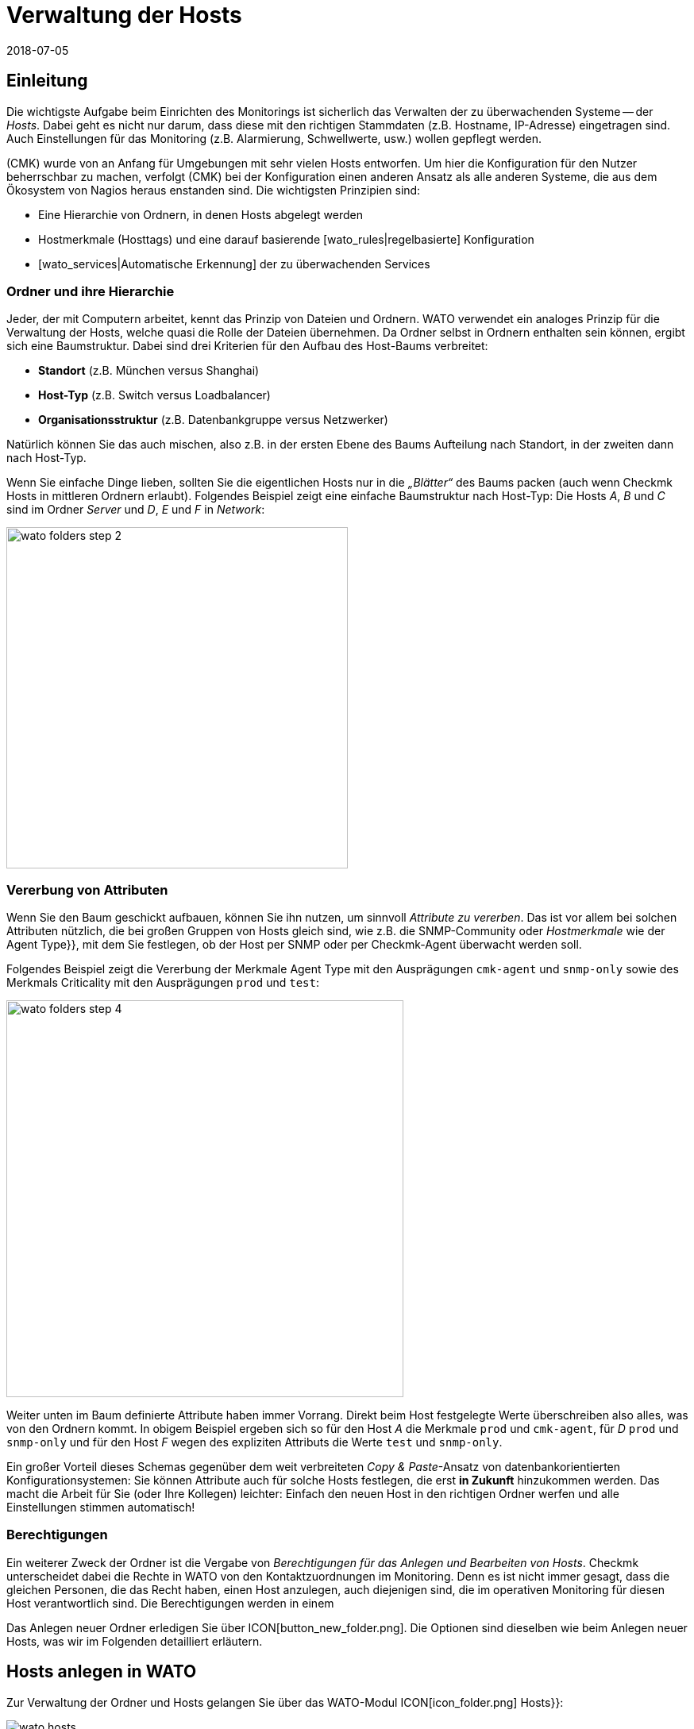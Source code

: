= Verwaltung der Hosts
:revdate: 2018-07-05
:title: Zu überwachende Systeme verwalten
:description: Skalierbarkeit der Pflege gehört zum Grunddesign von checkmk. Welche Möglichkeiten es gibt, Hosts leicht pflegen und strukturieren, erfahren Sie hier.


== Einleitung

Die wichtigste Aufgabe beim Einrichten des Monitorings ist sicherlich das
Verwalten der zu überwachenden Systeme -- der _Hosts_. Dabei geht es nicht
nur darum, dass diese mit den richtigen Stammdaten (z.B. Hostname, IP-Adresse)
eingetragen sind. Auch Einstellungen für das Monitoring (z.B. Alarmierung,
Schwellwerte, usw.) wollen gepflegt werden.

(CMK) wurde von an Anfang für Umgebungen mit sehr vielen Hosts entworfen. Um
hier die Konfiguration für den Nutzer beherrschbar zu machen, verfolgt
(CMK) bei der Konfiguration einen anderen Ansatz als alle anderen Systeme,
die aus dem Ökosystem von Nagios heraus enstanden sind. Die wichtigsten
Prinzipien sind:

* Eine Hierarchie von Ordnern, in denen Hosts abgelegt werden
* Hostmerkmale (Hosttags) und eine darauf basierende [wato_rules|regelbasierte] Konfiguration
* [wato_services|Automatische Erkennung] der zu überwachenden Services


[#folder]
=== Ordner und ihre Hierarchie

Jeder, der mit Computern arbeitet, kennt das Prinzip von Dateien und Ordnern.
WATO verwendet ein analoges Prinzip für die Verwaltung der Hosts, welche
quasi die Rolle der Dateien übernehmen. Da Ordner selbst in Ordnern enthalten
sein können, ergibt sich eine Baumstruktur. Dabei sind drei Kriterien für
den Aufbau des Host-Baums verbreitet:

* *Standort* (z.B. München versus Shanghai)
* *Host-Typ* (z.B. Switch versus Loadbalancer)
* *Organisationsstruktur* (z.B. Datenbankgruppe versus Netzwerker)

Natürlich können Sie das auch mischen, also z.B. in der ersten Ebene
des Baums Aufteilung nach Standort, in der zweiten dann nach Host-Typ.

Wenn Sie einfache Dinge lieben, sollten Sie die eigentlichen Hosts
nur in die _„Blätter“_ des Baums packen (auch wenn Checkmk Hosts
in mittleren Ordnern erlaubt). Folgendes Beispiel zeigt eine einfache
Baumstruktur nach Host-Typ: Die Hosts _A_, _B_ und _C_
sind im Ordner _Server_ und _D_, _E_ und _F_ in _Network_:

image::bilder/wato_folders_step_2.png[align=center,width=430]


[#inheritance]
=== Vererbung von Attributen

Wenn Sie den Baum geschickt aufbauen, können Sie ihn nutzen,
um sinnvoll _Attribute zu vererben_. Das ist vor allem bei solchen
Attributen nützlich, die bei großen Gruppen von Hosts gleich sind, wie
z.B. die SNMP-Community oder _Hostmerkmale_ wie der [.guihints]#Agent Type}},# 
mit dem Sie festlegen, ob der Host per SNMP oder per Checkmk-Agent
überwacht werden soll.

Folgendes Beispiel zeigt die Vererbung der Merkmale [.guihints]#Agent Type# mit
den Ausprägungen `cmk-agent` und `snmp-only` sowie des
Merkmals [.guihints]#Criticality# mit den Ausprägungen `prod` und `test`:

image::bilder/wato_folders_step_4.png[align=center,width=500]

Weiter unten im Baum definierte Attribute haben immer Vorrang. Direkt beim
Host festgelegte Werte überschreiben also alles, was von den Ordnern kommt.
In obigem Beispiel ergeben sich so für den Host _A_ die Merkmale
`prod` und `cmk-agent`, für _D_ `prod` und
`snmp-only` und für den Host _F_ wegen des expliziten Attributs
die Werte `test` und `snmp-only`.

Ein großer Vorteil dieses Schemas gegenüber dem weit verbreiteten
_Copy & Paste_-Ansatz von datenbank&shy;orientierten Konfigurationsystemen:
Sie können Attribute auch für solche Hosts festlegen, die erst *in Zukunft*
hinzukommen werden. Das macht die Arbeit für Sie (oder Ihre Kollegen)
leichter: Einfach den neuen Host in den richtigen Ordner werfen und alle
Einstellungen stimmen automatisch!


=== Berechtigungen

Ein weiterer Zweck der Ordner ist die Vergabe von _Berechtigungen für
das Anlegen und Bearbeiten von Hosts_. Checkmk unterscheidet dabei
die Rechte in WATO von den Kontaktzuordnungen im Monitoring. Denn es
ist nicht immer gesagt, dass die gleichen Personen, die das Recht haben,
einen Host anzulegen, auch diejenigen sind, die im operativen Monitoring
für diesen Host verantwortlich sind. Die Berechtigungen werden in einem
[wato_user#wato_permissions|eigenen Artikel erläutert.]

Das Anlegen neuer Ordner erledigen Sie über ICON[button_new_folder.png]. Die
Optionen sind dieselben wie beim Anlegen neuer Hosts, was wir im Folgenden
detailliert erläutern.

[#create_hosts]
== Hosts anlegen in WATO

Zur Verwaltung der Ordner und Hosts gelangen Sie über das WATO-Modul
ICON[icon_folder.png] [.guihints]#Hosts}}:# 

image::bilder/wato_hosts.jpg[]


Das Anlegen eines neuen Hosts über den Knopf ICON[icon_new.png],
das ICON[button_insert.png] Klonen eines bestehenden Hosts und auch das ICON[icon_edit.png] Editieren
eines Hosts, bringt Sie zu der Seite mit den _Attributen_ des Hosts. Diese
ist in drei Abschnitte eingeteilt:

=== Der Hostname

Am wichtigsten ist der _Hostname_. Dieses Feld dient überall innerhalb
von Checkmk zur _eindeutigen Identifizierung_ des Hosts. Der Hostname
wird in interne Referenzen eingetragen, als Teil von URLs verwendet, dient
als Teil von Dateinamen und Verzeichnissen, taucht in Logdateien auf usw. Es
gibt zwar eine Funktion, um Hostnamen später zu ändern, dies ist aber ein
aufwendiger und komplexer Vorgang, den Sie vermeiden sollten. Wählen Sie
daher den Namen sorgfältig. Der Hostname _muss nicht unbedingt_ mit
dem DNS-Namen des Hosts übereinstimmen, aber es macht etliche Dinge einfacher.

image::bilder/new_host_1.png[align=center,width=570]

[#dns]
=== Basic Settings: Alias und IP-Adresse

In den [.guihints]#Basic settings# können Sie unter _Alias_ einen alternativen,
beschreibenden Namen für den Host vergeben, welcher an vielen Stellen in
der GUI und in Berichten angezeigt wird. Vergeben Sie kein Alias, so wird als
Alias der Hostname verwendet.


image::bilder/new_host_2.png[align=center,width=570]

Für die Konfiguration der _IP-Adresse_ haben Sie vier Möglichkeiten:

[cols=, ]
|===

  <th style="width:5%">Möglichkeit</th>
  <th style="width:50%">Vorgehen</th>
  <th>DNS passiert</th>


  <td>1
  <td>Sie geben _keine_ IP-Adresse an. Der Hostname muss per DNS auflösbar sein.
  <td>bei {{Activate Changes}}


  <td>2
  <td>Sie geben eine Adresse ein -- in der üblichen Punkt-Notation.
  <td>nie


  <td>3
  <td>Sie geben anstelle einer IP-Adresse einen alternativen
      Hostnamen ein, welcher per DNS auflösbar ist.
  <td>beim Ausführen der Checks


  <td>4
  <td>Über den [wato_rules|Regelsatz] {{Hosts with dynamic DNS lookup during monitoring}} bestimmen Sie
      Hosts für ein dymisches DNS. Das Resultat ist analog zu 3, nur dass für die DNS-Anfrage
      jetzt das Feld _Hostname_ verwendet wird.
  <td>beim Ausführen der Checks
|===

Bei der Methode _Hostname_ verwendet Checkmk eine Cache-Datei, um
wiederholte DNS-Anfragen während des [.guihints]#Activate Changes# zu vermeiden. Dieser Cache
ist sehr wichtig für die Beschleunigung des Vorgangs. Außerdem sorgt
er dafür, dass Sie eine geänderte Konfiguration auch dann aktivieren
können, wenn das DNS einmal nicht funktioniert.

Der Haken ist, dass Checkmk die Änderung einer IP-Adresse im DNS
nicht automatisch mitbekommt. Deswegen gibt es in den Hostdetails
den Knopf ICON[button_update_dns_cache.png], welcher den kompletten
DNS-Cache löscht und beim nächsten [.guihints]#Activate Changes# eine neue
Auflösung erzwingt. Diese Datei liegt übrigens in Ihrer Instanz unter
`~/var/check_mk/ipaddresses.cache`. Das Löschen dieser Datei hat
den gleichen Effekt wie der besagte Knopf.

(CMK) unterstützt übrigens auch Monitoring via *IPv6* -- auch im
Dualstack. Einzelheiten erklärt ein [ipv6|eigener Artikel.]

=== Host tags: Checkmk-Agent oder SNMP

Die letzte wichtige Einstellung geschieht im Kasten [.guihints]#Host tags# (Hostmerkmale). Die hier
angezeigten Merkmale können Sie beliebig erweitern und dazu verwenden,
um über [wato_rules|Regeln] sehr effizient alle Parameter von Hosts und
Services zu konfigurieren.

(CMK) erzeugt für Sie automatisch vier Gruppen von Merkmalen, von denen
*{{Agent type}}*# und *{{IP Address Family}}*# wichtig sind, da
diese bereits über vorhandene Regeln ausgewertet werden und quasi „scharf
geschaltet“ sind. [.guihints]#Criticality# und [.guihints]#Network Segment# sind lediglich
Beispiele.

image::bilder/new_host_3.png[align=center,width=570]

Für den [wato_monitoringagents => {{Agenttype}}]# sind die wichtigsten drei Einstellungen:

[cols=, ]
|===

  <td>{{Check_MK Agent}}<td>Der Host soll über den
  [wato_monitoringagents|(CMK)-Agenten] überwacht werden
  (welcher natürlich dazu installiert sein muss).
  Auch im Falle von _Spezial-Agenten_, wie z.B. beim ESX-Monitoring,
  wählen Sie diese Einstellung.


  <td>{{SNMP}}<td>Der Host soll über [snmp|SNMP] überwacht werden.
   Diese Auswahl lässt in den {{Basic settings}} das Feld {{SNMP Community}}
   auftauchen, mit der Sie die SNMP-Community festlegen können. Da diese
   meist für viele Host gleich ist, empfiehlt sich aber eher, das im Ordner
   zu hinterlegen. Wenn Sie gar nichts spezifizieren, wird automatisch `public`
   angenommen.


  <td>{{No Agent}}
  <td>Solche Host werden agentenlos und nur mit [active_checks|aktiven Checks] überwacht. Regeln
     dafür finden Sie in WATO unter {{Host & Service Parameters|Active checks}}. Wenn
     Sie nicht mindestens einen aktiven Check definieren, so erzeugt (CMK) automatisch
     einen PING-Service.<br><br>
     Die Einstellung {{No Agent}} ist auch die richtige, falls der Host per Huckepackverfahren
     {{(piggyback)}} von einem anderen Host aus überwacht wird. Dies gilt z.B. für VMs von ESX,
     auf denen _kein (CMK)-Agent_ installiert ist.

|===

=== Neuigkeiten ab Version 1.6.0

Bitte beachten Sie, dass ab Version VERSION[1.6.0] von Checkmk der
Eingabedialog für die Hosts etwas logischer aufgebaut ist:

* Die Einstellung für den Agenten finden Sie jetzt im Kasten [.guihints]#Data Sources}}.# 
* Die benutzerdefinierten Hostmerkmale sowie die die vordefinierten Beispielmerkmale [.guihints]#Criticality# und [.guihints]#Networking Segment# finden Sie jetzt im Kasten [.guihints]#Custom Attributes}}.# Dort befinden sich auch die neuen [.guihints]#Labels# (dazu gleich mehr)
* Die IP-Adresse ist umgezogen in den eigenen Kasten [.guihints]#Network Address}}.# 

[#labels]
=== Labels

Ab Version VERSION[1.6.0] von Checkmk gibt es das neue Konzept der [labels|Labels].
Ein Host kann beliebig viele Labels haben. Labels sind ähnlich wie
Hostmerkmale (Tags), müssen aber im Gegensatz zu diesen nicht vordefinert
werden, sonden Sie können Sie frei vergeben.

Geben Sie für den Hosts Labels ein, in dem Sie mit der Maus auf [.guihints]#Add some Label}}# 
klicken. Drücken Sie nach jedem Label *Enter*, um dieses
abzuschließen! Mit den Kreuzchen können Sie Labels entfernen.

image::bilder/wato_host_labels_entry.png[]

Wenn Sie für ein Label eigentlich keinen Wert brauchen, sondern nur wissen
wollen, ob an dem Host ein bestimmtes Label hängt oder nicht, vergeben Sie
z.B.: einfach `yes` als Wert (`vm:yes`). Falls Sie dieses
Schema konsequent einhalten, haben Sie es später leichter, für solche
Labels Bedingungen zu definieren.

Übrigens können Labels auch automatisch an Hosts gehängt werden: zum einen
durch externe Konnektoren, welche automatisch Hosts anlegen (z.B. automatisch
erkannte Hosts in Cloud-Umgebungen), zum anderen durch Regeln.

=== Speichern und weiter

Beim Neuanlegen oder Klonen eines Hosts ist der nächste sinnvolle Schritt immer
[.guihints]#Save & go to Services}}.# Damit gelangen Sie in die automatische Serviceerkennung,
der wir uns im nächsten Abschnitt widmen wollen. [.guihints]#Save & Test# bringt Sie in den
Diagnosemodus, mit dem Sie erstmal testen können, ob Sie mit den gemachten Einstellungen
überhaupt Daten vom Agenten bekommen. Einzelheiten zum Diagnosemodus finden Sie im
[wato_monitoringagents#diagnosticpage|Artikel über die Agenten].


[#services]
== Konfiguration der Services

image::bilder/services_illu.png[align=border,left]

Der nächste Schritt nach dem Anlegen eines Hosts ist die Kon&shy;figuration der
darauf zu überwachenden [.guihints]#Services}}.# Alle Einzelheiten der automatischen
Erkennung und Konfiguration der Services erfahren Sie in einem
[wato_services|eigenen Artikel]. Wir schildern hier nur das Wichtigste.
<br><br><br>

Zur Liste der _konfigurierten_ Services eines Hosts in WATO gelangen
Sie

* mit dem Knopf [.guihints]#Save & go to Services# auf der Detailseite eines Hosts,
* mit dem Knopf ICON[icon_services.png] auf der Detailseite eines Hosts (ohne zu speichern),
* mit dem Symbol ICON[icon_services.png] in der Liste der Hosts in einem Ordner und
* beim Service [.guihints]#Checkmk Discovery# im ICON[icon_menu.png] Menü mit dem Eintrag ICON[icon_services.png] [.guihints]#Edit Services}}.# 

image::bilder/wato_services.png[align=border]

Dazu einige Hinweise:

* Der normale Weg nach dem Anlegen eines *neuen* Hosts ist der Knopf [.guihints]#Save manual check configuration}},# welcher alle gefundenen Services zur Überwachung übernimmt ({{Available (missing) services}}).# 

* Wenn Sie die Seite für einen bestehenden Host aufrufen, bei dem Services gefunden wurden, die aktuell nicht überwacht werden, ist der Knopf [.guihints]#Activate missing# sinnvoll. Dieser fügt die fehlenden Services hinzu.

* Der Knopf [.guihints]#Full scan# sorgt dafür, dass frische vollständige Daten vom Zielgerät geholt werden. Denn um einen schnellen Seitenaufbau zu ermöglichten, arbeitet Checkmk mit gecachten Dateien, die beim normalen Monitoring aufgezeichnet werden. Bei SNMP-Geräten löst der Knopf eine aktive Suche nach neuen Check-Plugins aus und findet eventuell weitere Services.

* [.guihints]#Automatic Refresh# ist das Gleiche wie ein Entfernen und Neuermitteln aller Services. Das ist bei Services nützlich, die sich bei der Erkennung einen aktuellen Zustand merken (z.B. der aktuelle Zustand von Switchports).

* Über die Checkboxen können Sie einzelne Services an- oder abwählen. Dies ist nur eine vorübergehende Lösung, da die Serviceerkennung fehlende Services immer wieder aufzeigen wird. Ein permanentes Ignorieren erfordert das Anlegen einer _Regel_ und geschieht mit dem ICON[button_ignore.png] Symbol.

* Nach jeder Änderung ist wie immer ein [.guihints]#Activate Changes# nötig, um diese wirksam zu machen.

* Alles Weitere erfahren Sie im Artikel über die [wato_services|Service-Konfiguration.]

[#bulk_operations]
== Bulkoperationen

Gelegentlich kommt es vor, dass Sie Dinge wie Löschen, Verschieben,
Editieren oder Service&shy;erkennung für eine ganze Reihe von Hosts gleichzeitig
machen möchten. Dazu bietet WATO sogenannte _Bulkoperationen_. Diese
beziehen sich immer auf die Hosts, die direkt in einem Ordner liegen. Sie können
die Auswahl einschränken: durch die Eingabe eines Suchtexts links von [.guihints]#Search}}# 
oder durch Checkboxen, welche Sie dazu mit ICON[icon_checkbox.png] aktivieren. Durch
einen anschließenden Klick auf einen der Knöpfe in der Bulk-Leiste wird dann die Operation
für alle Hosts ausgeführt oder zumindest eingeleitet.

image::bilder/wato_bulk_operations.png[align=border]

Hier einige Hinweise zu den nicht ganz offensichtlichen Operationen:

=== Edit und Cleanup

[.guihints]#Edit# ermöglicht das Ändern eines oder mehrerer Attribute auf allen gewählten Hosts. Das Attribut
wird dadurch in die Hosts explizit eingetragen. Achtung: Es ist
ein Unterschied, ob ein Host ein Attribut von einem Ordner _erbt_ oder es _explizit_
gesetzt ist. Warum? In letzterem Fall wird eine Änderung der Attribute im Ordner keine
Wirkung haben, da Werte, die direkt beim Host festgelegt sind, immer Vorrang haben.

Aus diesem Grund gibt es auch die Operation [.guihints]#Cleanup}}.# Damit entfernen Sie
von den ausgewählten Hosts explizite Attribute und setzen die Vererbung wieder
in Kraft. Das Gleiche würden Sie erreichen, wenn Sie jeden Host einzeln
auswählen und die Checkboxen bei den betroffenen Attributen abwählen würden.

Generell ist es eine gute Idee, so wenig explizite Attribute wie möglich zu
verwenden. Wenn alles korrekt über die Ordner vererbt wird, vermeidet das
Fehler und ermöglicht das bequeme Aufnehmen von neuen Hosts.

=== Discovery

Details hierzu erfahren Sie im Artikel zu den [wato_services#bulk_discovery|Services.]


[#search]
== Hostsuche in WATO

WATO bietet eine eigene Suchfunktion für _konfigurierte_ Hosts, mit der
Sie über Ordnergrenzen hinaus suchen können. Warum können Sie
nicht einfach über die Ansichten im Monitoring suchen? Um einen einzelnen Host
zu suchen, geht das sicher auch. Über das Symbol ICON[icon_wato.png] gelangen
Sie dann zu diesem Host in WATO.

Aber erinnern wir uns: Im
[wato|Einleitungsartikel zu WATO] haben wir gesehen, dass die
Hosts in der _Konfi&shy;gurations&shy;umgebung_ nicht unbedingt die gleichen sind,
wie im _operativen Monitoring_. Außerdem bietet die WATO-Suche die Möglichkeit,
mit den gefundenen Hosts sogleich Bulkoperationen durchzuführen.

Die Suche erreichen Sie über den Knopf ICON[button_search.png], den
Sie in jedem Ordner finden. Die Suche geht immer vom aktuellen Ordner aus rekursiv
in alle Unterordner. Um global zu suchen, verwenden Sie einfach die Suche vom
Hauptordner aus. Beim Feld [.guihints]#Hostname# gilt hier eine _Infix-Suche_ -- der
eingegebene Text muss nur im Hostnamen enthalten sein. Ferner können Sie die
Suche auch über Merkmale oder andere Attribute einschränken:

image::bilder/wato_search.png[align=border]

Alle Bedingungen werden mit _UND_ verknüpft. Das Beispiel aus der Abbilung
sucht also alle Hosts mit dem Merkmal [.guihints]#Test system}},# welche gleichzeitig [.guihints]#ora# in ihrem
Namen haben.

Die Ergebnisliste verhält sich fast wie ein normaler Ordner. Das
bedeutet, dass Sie hier mit _Bulkoperationen_ arbeiten können,
um z.B. alle gefundenen Hosts in einen bestimmten Ordner zu verschieben.
Wenn Ihnen das Ergebnis nicht gefällt, können Sie die Suche jederzeit mit
ICON[button_refine_search.png] anpassen und verfeinern.


[#import]
== Import von Hosts über CSV-Datei

Wenn Sie eine größere Anzahl von Hosts aus einem früheren Monitoringsystem
oder einer Excel-Tabelle übernehmen möchten, können Sie sich die Arbeit einfacher
machen, indem Sie Hosts mithilfe einer CSV-Datei importieren. Checkmk ist beim
Einlesen von CSV-Dateien recht flexibel. Im einfachsten Fall haben Sie schlicht eine
Datei, in der in jeder Zeile ein Hostname steht, der per DNS auflösbar ist:

.import.csv

----myserver01
myserver02
myserver03
----

Es ist aber auch möglich, beim Import gleich weitere Attribute zu übernehmen.
Wenn die CSV-Datei in der ersten Zeile Namen der Attribute
enthält, kann Checkmk diese sogar automatisch zuordnen. Dabei versucht Checkmk
tolerant gegenüber einer genauen Schreibweise zu sein. In folgender Datei
kann WATO automatisch alle vier Spalten korrekt zuordnen:

.import.csv

----hostname;ip address;alias;agent
srvlnx17;10.0.0.10;web99;cmk-agent
srvlnx18;10.0.0.32;Backupserver;cmk-agent
switch47-11;;Backpserver23;snmp-only
----

Das Vorgehen ist wie folgt: Wählen oder erstellen Sie einen Ordner, in den der
Import erfolgen soll. Wechseln Sie in diesen Ordner und klicken Sie auf ICON[icon_bulk_import.png].
Im folgenden Dialog laden Sie entweder die Datei hoch oder wählen [.guihints]#Content of CSV file# und
kopieren den Inhalt in das Feld, das nun erscheint.
Sie können auf den neu importierten Hosts sogleich eine automatische Serviceerkennung
ausführen lassen. Dafür sorgt die Option [.guihints]#Perform automatic service discovery}}:# 

image::bilder/wato_bulk_import_step1.png[]

Die Auswahl eines Trennzeichens im nächsten Schritt ist hier nicht notwendig,
weil dieses automatisch erkannt wird. Wählen Sie die Option [.guihints]#Has title line}}:# 

image::bilder/wato_bulk_import_step2.png[]

Ein Klick auf [.guihints]#Update preview# zeigt Ihnen nun folgende Tabelle:

image::bilder/wato_bulk_import_step3.png[align=border]

Falls die automatische Erkennung einer Spalte nicht klappt, können Sie auch
manuell das Attribut auswählen, welches zugeordnet werden soll. Bei den Hostmerkmalen
muss in der CSV-Datei unbedingt der interne Name des Merkmals stehen (hier z.B. `cmk-agent`
und nicht [.guihints]#Check_MK Agent (Server)}}).# Wie die internen Namen genau lauten, können
Sie im WATO-Modul der ICON[icon_hosttag.png] Hostmerkmale nachsehen.

Falls Sie weiter oben die Option [.guihints]#Perform automatic service discovery}}# 
gewählt haben, kommt nun noch die gleiche Maske, wie bei der
[wato_services#bulk_discovery|{{Bulk discovery}}]. Nach Abschluss der
Erkennung fehlt nur noch das gewohnte [.guihints]#Activate Changes# und alle neuen
Hosts sind im Monitoring!


[#parents]
== Parents anlegen

=== Parents manuell anlegen

Wie [monitoring_basics#parents|Parents] funktionieren, haben Sie bereits
gelernt und auch was es mit Zuständen von [monitoring_basics#hosts|Hosts]
und [monitoring_basics#notifications|Alarmierungen] auf sich hat, ist bekannt. Aber wie
legt man Parents überhaupt an? Die Antwort ist typisch Checkmk: Es gibt
unterschiedliche Vorgehensweisen: Manuell, per Scan oder über die Web-API.

Einen Parent für einen einzelnen Host legen Sie so fest: Öffnen Sie die
Eigenschaften des gewünschten Hosts über [.guihints]#WATO => Hosts}}.# Im Bereich
[.guihints]#Basic Settings# tragen Sie den Parent über seinen Namen oder die IP-Adresse
ein. Sobald ein Parent angegeben wird, erscheint ein weiteres Eingabefeld
für einen zusätzlichen Parent.

*Wichtig*: Es werden immer nur direkte Parent-Hosts angegeben.

image::bilder/parents_host_config.png[]

Analog lassen sich Parents auch in den Eigenschaften von Ordnern festlegen
und auf die beinhalteten Hosts vererben. Wie das geht, haben Sie bereits im
Abschnitt zu der [wato_hosts#inheritance|Host-Verwaltung] gelesen.


=== Parents per Scan anlegen lassen

Wenn Sie Ihr Monitoring frisch aufsetzen und von vorne herein sauber mit
Ordnern und Parents planen, werden Sie mit der Parent-Vererbung über Ordner
vermutlich gut zurecht kommen. Sie können Parents aber auch über einen
Scan automatisch einrichten lassen. Den [.guihints]#Parent scan# finden Sie unter
[.guihints]#WATO => Hosts# in jedem einzelnen Ordner.

Der Scan sucht über das IP-Protokoll auf dem Network Layer des OSI-Modells
(Schicht 3) via _traceroute_ nach dem letzten Gateway vor einem
Host. Wird ein solches Gateway gefunden und gehört dessen Adresse zu
einem Ihrer überwachten Hosts, so wird dieser als Parent gesetzt. Bekommt
traceroute von den Hops vor dem anvisierten Host keine Informationen, so
wird der letzte erfolgreiche Hop verwendet.

Wird jedoch kein Gateway mit einer überwachten IP-Adresse gefunden, legt
(CMK) per Default einen künstlichen Ping-only-Host an, standardmäßig
im Ordner [.guihints]#Parent}},# der gleich mit angelegt wird.

Diese Standardeinstellung kann auch zu unerwünschten Ergebnissen
führen: Nehmen Sie ein typisches, kleines Netzwerk mit dem Adressbereich
_192.168.178.0/24._ Wird in dieses Monitoring nun ein Host mit einer
Adresse aus einem anderen Adressbereich aufgenommen, der nicht angepingt
werden kann, so versucht der Scan den Weg über den Router -- und findet dort
nur den Knotenpunkt des Netz-Providers. Und so könnte dann zum Beispiel
ein Telekom-Server aus dem WAN-Bereich als Parent für diesen Host gesetzt
werden. Natürlich können Sie diese Option deaktivieren.

Wenn Sie einen Ordner mit neuen Hosts auf Parents scannen wollen, gehen Sie
wie folgt vor:

Navigieren Sie zunächst in den gewünschten Ordner und klicken Sie auf
ICON[icon_parentscan.png] [.guihints]#Parent scan}}.# 

image::bilder/parents_folder_scan3.png[align=border]

Anschließend öffnet sich die Scan-Konfiguration. Um alle Hosts in allen
Unterordnern komplett neu einzuscannen, unabhängig von eventuell manuell
gesetzten Parents, wählen Sie unter [.guihints]#Selection# die Optionen [.guihints]#Include all subfolders}}# 
und [.guihints]#Scan all hosts}}.# Im Bereich [.guihints]#Performance# können
Sie die Scan-Dauer anpassen, die bei vielen Hosts recht lang ausfallen kann.

Unter [.guihints]#Creation of gateway hosts# bestimmen Sie, ob, wie und unter welchem
Alias neu erzeugte Parent-Hosts erzeugt werden. Deaktivieren Sie die Funktion,
wenn Sie Parents auf überwachte Hosts beschränken wollen.

image::bilder/parents_configuration.png[]

Starten Sie nun den Scan. Die Ausgabe des Scans können Sie live
mitverfolgen. Nach Abschluss müssen Sie die Änderungen wie üblich über
[.guihints]#Activate Changes# aktivieren. Anschließend sehen Sie die
konfigurierten Parents sowie gegebenenfalls einen neuen Ordner [.guihints]#Parents}}# 
unter [.guihints]#WATO => Hosts}}.# 

image::bilder/parents_host_list.png[align=border]

Damit ist der Scan abgeschlossen.

Nach einem durchgeführten Scan werden die Parent-Child-Beziehungen automatisch
als Topologie-Karte visualisiert, die Sie über [.guihints]#Views => Network Topology}}# 
aufrufen können.

image::bilder/monitoring_parents.png[align=border]

*Tipp:* Wenn die Ergebnisse des Scans an einigen Stellen nicht plausibel
erscheinen, ist ein manueller traceroute-Aufruf bisweilen hilfreich, um die
einzelnen Hops nachzuvollziehen.

Sie können übrigens auch, statt eines ganzen Ordners, nur eine Auswahl von
Hosts scannen lassen: Aktivieren Sie zunächst über ICON[icon_checkbox.png]
die Checkboxen, markieren Sie die gewünschten Hosts und starten Sie
anschließend die Gruppenaktion [.guihints]#Parentscan}}.# 

image::bilder/parents_scan_selection.png[align=border]


=== Parents ohne WATO anlegen

Für versierte Nutzer gibt es die Möglichkeit, Parents über die
[web_api_references|Web-API] zu konfigurieren.


[#rename]
== Hosts umbenennen

Das Umbenennen von Hosts -- auf den ersten Blick eine einfache Sache -- entpuppt
sich bei näherem Hinsehen als eine erstaunlich komplexe Operation. Der
Grund ist, dass Checkmk den Namen des Hosts als eindeutigen Schlüssel
für den Host verwendet -- und das an zahlreichen Stellen. Dazu gehören auch
Logdateien, Dateinamen, Konfigurationsregeln, BI-Aggregationen, Berichte,
Dashboards und vieles mehr. Auch taucht der Hostname in URLs auf.

Um einen Host an allen Stellen sauber umzubenennen, besitzt WATO eine eigene
Funktion. Sie können einen einzelnen Host über den Knopf ICON[button_rename_host.png]
in dessen Detail-Ansicht umbenennen oder über den Knopf
ICON[button_bulk_renaming.png] in einem Order gleich eine Vielzahl von Hosts
gleichzeitig.

Das [.guihints]#Bulk renaming# erlaubt dabei über intelligente Operationen systematische
Namensanpassungen. Im Feld [.guihints]#Hostname matching# geben Sie zunächst optional
einen regulären Ausdruck an, der auf *den Anfang* der Hosts matcht, welche
Sie umbenennen möchten -- hier im Beispiel also alle Hosts, die mit `mysrv`
beginnen. Dann fügen Sie eine oder mehrere Operationen ein, die *der
Reihenfolge nach* auf die Hostnamen angewendet werden sollen. In folgendem
Beispiel wird von allen Hosts zunächst alles ab dem ersten `.` abgeschnitten
und danach die Endung `.servers` angefügt:

image::bilder/wato_bulk_renaming.png[]

Es stehen zahlreiche Operationen zur Verfügung. Bitte aktivieren Sie die
ICON[icon_help.png] Online-Hilfe und wählen Sie eine Operation aus, um eine
Erklärung dazu zu bekommen. Nach der obligatorischen „_Sind Sie sicher..._-Abfrage“&nbsp;&#8230;

image::bilder/wato_host_rename_sure.png[]

&#8230; kann es eine Weile dauern. Während der Umbenennung wird das Monitoring *komplett gestoppt!*
Dies ist notwendig, um alles in einem konsistenten Zustand zu halten. Am
Ende erhalten Sie eine Übersicht, wo genau Umbenennungen stattgefunden
haben:

image::bilder/wato_host_rename_finish.png[]


== Hostgruppen

=== Wofür Hostgruppen?

Hostgruppen gehören zu den [monitoring_basics|Grundlagen des Monitorings mit Checkmk].
Sie ermöglichen eine zweite Ebene der Gruppierung von Hosts
quer über die Ordnerstruktur. Dazu ein Beispiel: Sie haben über die Ordner
Ihre Standorte abgebildet. Nun wollen Sie aber alle Linux- oder bestimmte
Application-Server gemeinsam betrachten. Über eine Hostgruppe können Sie
dann entsprechende [views|Ansichten] generieren, NagVis-Karten erstellen
sowie [notifications|Alarmierungen] und [alert_handlers|Alerthandler]
anpassen. Im Gegensatz zu [wato_rules#hosttags|Hostmerkmalen] tauchen
Hostgruppen nicht als Auswahlkriterien in Regeln auf: Hostgruppen dienen
den Ansichten, Hostmerkmale der Konfiguration. Sie finden die Hostgruppen
unter [.guihints]#WATO => Host & Service Groups}}:# 

image::bilder/hostgroups_list2.png[align=border]


=== Hostgruppen anlegen und editieren

Eine neue Hostgruppe legen Sie über ICON[button_new_hostgroup.png] an.
Das Anlegen ist trivial und beschränkt sich auf die Vergabe eines eindeutigen
Namens, welcher später nicht mehr geändert werden kann, sowie eines Alias:

image::bilder/hostgroups_config.png[]

Wie üblich müssen Sie die Änderungen anschließend noch über
[.guihints]#Activate Changes# aktivieren.


=== Hosts in Hostgruppe aufnehmen

Um Hosts in Hostgruppen aufzunehmen, bemühen Sie den
[wato_rules|Regelsatz] {{Assignment of hosts to host groups}}, den Sie
unter [.guihints]#WATO => Host & Service Parameters => Grouping# finden.  Legen Sie über
ICON[button_create_rule_in_folder.png] eine neue Regel im gewünschten Ordner
an. Zunächst bestimmen Sie im Bereich [.guihints]#Assignment of hosts to host groups}},# 
welcher Hostgruppe Hosts zugeordnet werden sollen; im Beispiel etwa der
Gruppe _myhostgroup_ beziehungsweise dessen Alias _My Host Group:_

image::bilder/hostgroups_rule_assignment.png[]

Anschließend kümmern Sie sich im Bereich [.guihints]#Conditions# um den oder
die Filter.  Sie können Hosts nach Hostmerkmalen und Ordner filtern oder
spezifische Hosts angeben. Filter lassen sich natürlich auch kombinieren,
um die Gruppe einzuschränken. Möchten Sie Hosts mit zwei Merkmalen aus ein
und derselben Merkmalsgruppe in die Hostgruppe aufnehmen, müssen Sie zwei
separate Regeln anlegen. Generell sind die Gruppenzuordnungen kumulativ. Hosts
können in mehreren Gruppen sein und Gruppen von mehreren Regeln gefüllt
werden. Sie können Hosts auch in Form von [regexes|Regulären Ausdrücken]
angeben, um etwa alle Hosts mit _backup_ und ohne _testing_ im
Namen mit einem Eintrag zu erwischen.

image::bilder/hostgroups_rule_conditions.png[]


=== Hostgruppen eines Hosts prüfen

Das Ergebnis Ihrer Zuordnungen können Sie auf der Statusseite eines Hosts
prüfen, die Sie über ICON[button_host_status.png] in den Hosteigenschaften
aufrufen. Hier finden Sie, standardmäßig weit unten, die Zeile
[.guihints]#Host groups the host is member of}}:# 

image::bilder/hostgroups_host_status.png[align=border]


=== Hostgruppen einsetzen

Wie oben bereits erwähnt, können Sie Hostgruppen an drei Stellen einsetzen:
Es lassen sich [views|Ansichten] erstellen, NagVis-Karten bauen und sie
lassen sich als Filter in Regeln für [notifications|Benachrichtigungen] und
[alert_handlers|Alerthandler] nutzen.  Wichtig ist dabei lediglich die Angabe
von [.guihints]#Hostgroups# als Datenquelle.  Im [.guihints]#Views}}-Widget# finden Sie freilich
auch fertige Ansichten, beispielsweise eine praktische Zusammenfassung:

image::bilder/hostgroups_view_summary.png[align=border]

Über einen Klick auf die Namen der Hostgruppen gelangen Sie zur vollständigen
Ansicht der Hosts dieser Gruppe.

Bei der Nutzung in NagVis-Karten bekommen Sie als Ergebnis beispielsweise
Zusammenfassungen von Hostgruppen per Hover-Menü über ein einzelnes Icon:

image::bilder/grouping_hostgroup_nagvis.png[]

Wenn Sie Hostgruppen in [notifications|Alarmierungen]
und [alert_handlers|Alerthandlern] nutzen, stehen sie als
[wato_rules#conditions|Bedingungen/Filter] zur Verfügung:

image::bilder/hostgroups_notifications_rule2.png[]


== Die Ordnerstruktur in der Monitoring-Ansicht

Die Baumstruktur, die sich durch die Folder ergibt, ist für Ihre Benutzer
auch im Monitoring sichtbar. Zum Einen gibt es in allen [views|Ansichten]
einen Filter [.guihints]#WATO Folder}},# mit dem Sie die aktuelle Ansicht auf die Hosts
unterhalb von einem bestimmten Ordner einschränken können:

image::bilder/filter_wato_folder.png[align=center,width=50%]

Zum anderen können Sie auch über das Seitenleistenelement [.guihints]#Folders}}# 
die Ansicht auf der rechten Seite auf einen Folder einschränken:

image::bilder/folders_snapin.png[align=center,width=50%]

Dieses Element arbeitet mit dem Element [.guihints]#Views# zusammen. Ein einmal
gewählter Order bleibt erhalten, auch wenn Sie eine andere Ansicht
wählen. Das klappt sogar für Dashboards. Probieren Sie es aus!
